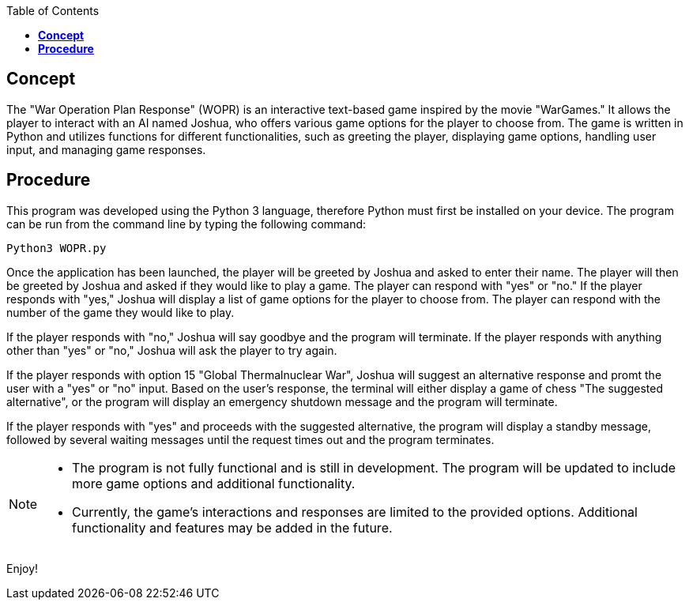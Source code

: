 :toc:
:toc-placement: macro
:toclevels: 4
toc::[]
//------------------------------------------------------------------------------------------//


== *Concept*
The "War Operation Plan Response" (WOPR) is an interactive text-based game inspired by the movie "WarGames." It allows the player to interact with an AI named Joshua, who offers various game options for the player to choose from. The game is written in Python and utilizes functions for different functionalities, such as greeting the player, displaying game options, handling user input, and managing game responses. 


== *Procedure*
This program was developed using the Python 3 language, therefore Python must first be installed on your device. The program can be run from the command line by typing the following command:

 Python3 WOPR.py

Once the application has been launched, the player will be greeted by Joshua and asked to enter their name. The player will then be greeted by Joshua and asked if they would like to play a game. The player can respond with "yes" or "no." If the player responds with "yes," Joshua will display a list of game options for the player to choose from. The player can respond with the number of the game they would like to play. 

If the player responds with "no," Joshua will say goodbye and the program will terminate. If the player responds with anything other than "yes" or "no," Joshua will ask the player to try again.

If the player responds with option 15 "Global Thermalnuclear War", Joshua will suggest an alternative response and promt the user with a "yes" or "no" input. Based on the user's response, the terminal will either display a game of chess "The suggested alternative", or the program will display an emergency shutdown message and the program will terminate.

If the player responds with "yes" and proceeds with the suggested alternative, the program will display a standby message, followed by several waiting messages until the request times out and the program terminates.



[NOTE]
====
* The program is not fully functional and is still in development. The program will be updated to include more game options and additional functionality.
* Currently, the game's interactions and responses are limited to the provided options. Additional functionality and features may be added in the future.
====

Enjoy!